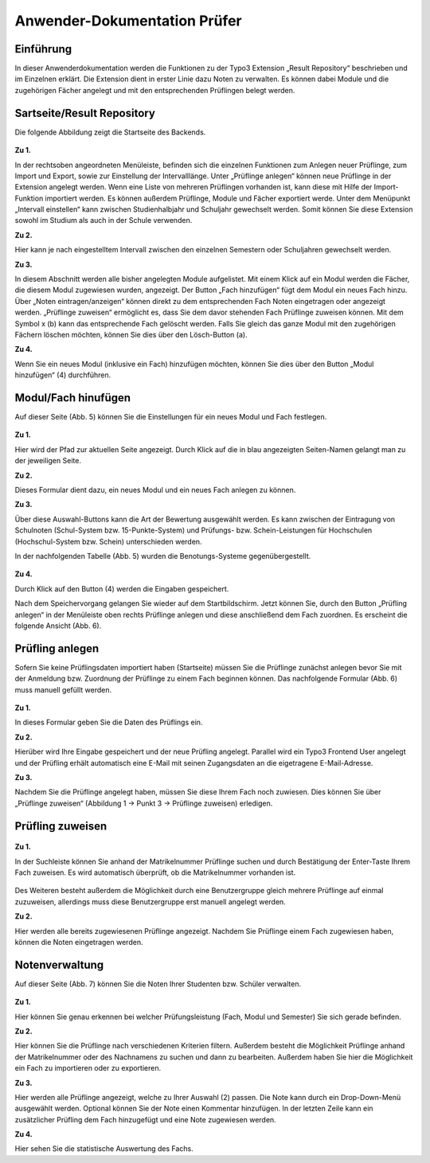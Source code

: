 


Anwender-Dokumentation Prüfer
=============================

Einführung
----------

In dieser Anwenderdokumentation werden die Funktionen zu der Typo3 Extension „Result Repository“ beschrieben und im Einzelnen erklärt. Die Extension dient in erster Linie dazu Noten zu verwalten. Es können dabei Module und die zugehörigen Fächer angelegt und mit den entsprechenden Prüflingen belegt werden.

Sartseite/Result Repository
---------------------------

Die folgende Abbildung zeigt die Startseite des Backends.

.. figure:: ../Images/UserManual/Index.PNG

**Zu 1.**

In der rechtsoben angeordneten Menüleiste, befinden sich die einzelnen Funktionen zum Anlegen neuer Prüflinge, zum Import und Export, sowie zur Einstellung der Intervalllänge. Unter „Prüflinge anlegen“ können neue Prüflinge in der Extension angelegt werden. Wenn eine Liste von mehreren Prüflingen vorhanden ist, kann diese mit Hilfe der Import-Funktion importiert werden. Es können außerdem Prüflinge, Module und Fächer exportiert werde. Unter dem Menüpunkt „Intervall einstellen“ kann zwischen Studienhalbjahr und Schuljahr gewechselt werden. Somit können Sie diese Extension sowohl im Studium als auch in der Schule verwenden.

**Zu 2.**

Hier kann je nach eingestelltem Intervall zwischen den einzelnen Semestern oder Schuljahren gewechselt werden.

**Zu 3.**

In diesem Abschnitt werden alle bisher angelegten Module aufgelistet. Mit einem Klick auf ein Modul werden die Fächer, die diesem Modul zugewiesen wurden, angezeigt. Der Button „Fach hinzufügen“ fügt dem Modul ein neues Fach hinzu. Über „Noten eintragen/anzeigen“ können direkt zu dem entsprechenden Fach Noten eingetragen oder angezeigt werden. „Prüflinge zuweisen“ ermöglicht es, dass Sie dem davor stehenden Fach Prüflinge zuweisen können. Mit dem Symbol x (b) kann das entsprechende Fach gelöscht werden. Falls Sie gleich das ganze Modul mit den zugehörigen Fächern löschen möchten, können Sie dies über den Lösch-Button (a).

**Zu 4.**

Wenn Sie ein neues Modul (inklusive ein Fach) hinzufügen möchten, können Sie dies über den Button „Modul hinzufügen“ (4) durchführen.

Modul/Fach hinufügen
--------------------

Auf dieser Seite (Abb. 5) können Sie die Einstellungen für ein neues Modul und Fach festlegen.

.. figure:: ../Images/UserManual/ModulFachhinzufuegen.PNG

**Zu 1.**

Hier wird der Pfad zur aktuellen Seite angezeigt. Durch Klick auf die in blau angezeigten Seiten-Namen gelangt man zu der jeweiligen Seite.

**Zu 2.**

Dieses Formular dient dazu, ein neues Modul und ein neues Fach anlegen zu können.

**Zu 3.**

Über diese Auswahl-Buttons kann die Art der Bewertung ausgewählt werden. Es kann zwischen der Eintragung von Schulnoten (Schul-System bzw. 15-Punkte-System) und Prüfungs- bzw. Schein-Leistungen für Hochschulen (Hochschul-System bzw. Schein) unterschieden werden.

In der nachfolgenden Tabelle (Abb. 5) wurden die Benotungs-Systeme gegenübergestellt.

.. figure:: ../Images/UserManual/Benotungssysteme.PNG

**Zu 4.**

Durch Klick auf den Button (4) werden die Eingaben gespeichert.

Nach dem Speichervorgang gelangen Sie wieder auf dem Startbildschirm. Jetzt können Sie, durch den Button „Prüfling anlegen“ in der Menüleiste oben rechts Prüflinge anlegen und diese anschließend  dem Fach zuordnen. Es erscheint die folgende Ansicht (Abb. 6).


Prüfling anlegen
----------------

Sofern Sie keine Prüflingsdaten importiert haben (Startseite) müssen Sie die Prüflinge zunächst anlegen bevor Sie mit der Anmeldung bzw. Zuordnung der Prüflinge zu einem Fach beginnen können.
Das nachfolgende Formular (Abb. 6) muss manuell gefüllt werden.

.. figure:: ../Images/UserManual/Prueflinganlegen.PNG

**Zu 1.**

In dieses Formular geben Sie die Daten des Prüflings ein.

**Zu 2.**

Hierüber wird Ihre Eingabe gespeichert und der neue Prüfling angelegt. Parallel wird ein Typo3 Frontend User angelegt und der Prüfling erhält automatisch eine E-Mail mit seinen Zugangsdaten an die eigetragene E-Mail-Adresse.

**Zu 3.**

Nachdem Sie die Prüflinge angelegt haben, müssen Sie diese Ihrem Fach noch zuwiesen. Dies können Sie über „Prüflinge zuweisen“ (Abbildung 1 -> Punkt 3 -> Prüflinge zuweisen) erledigen.

Prüfling zuweisen
-----------------

.. figure:: ../Images/UserManual/Prueflingzuweisen.PNG

**Zu 1.**

In der Suchleiste können Sie anhand der Matrikelnummer Prüflinge suchen und durch Bestätigung der Enter-Taste Ihrem Fach zuweisen. Es wird automatisch überprüft, ob die Matrikelnummer vorhanden ist.

.. figure:: ../Images/UserManual/Suchenichtgefunden.PNG
.. figure:: ../Images/UserManual/Suchegefunden.PNG

Des Weiteren besteht außerdem die Möglichkeit durch eine Benutzergruppe gleich mehrere Prüflinge auf einmal zuzuweisen, allerdings muss diese Benutzergruppe erst manuell angelegt werden.

**Zu 2.**

Hier werden alle bereits zugewiesenen Prüflinge angezeigt.
Nachdem Sie Prüflinge einem Fach zugewiesen haben, können die Noten eingetragen werden.

Notenverwaltung
---------------

Auf dieser Seite (Abb. 7) können Sie die Noten Ihrer Studenten bzw. Schüler verwalten.

.. figure:: ../Images/UserManual/Notenverwaltung.PNG

**Zu 1.**

Hier können Sie genau erkennen bei welcher Prüfungsleistung (Fach, Modul und Semester) Sie sich gerade befinden.

**Zu 2.**

Hier können Sie die Prüflinge nach verschiedenen Kriterien filtern. Außerdem besteht die Möglichkeit Prüflinge anhand der Matrikelnummer oder des Nachnamens zu suchen und dann zu bearbeiten. Außerdem haben Sie hier die Möglichkeit ein Fach zu importieren oder zu exportieren.

**Zu 3.**

Hier werden alle Prüflinge angezeigt, welche zu Ihrer Auswahl (2) passen. Die Note kann durch ein Drop-Down-Menü ausgewählt werden. Optional können Sie der Note einen Kommentar hinzufügen.
In der letzten Zeile kann ein zusätzlicher Prüfling dem Fach hinzugefügt und eine Note zugewiesen werden.

**Zu 4.**

Hier sehen Sie die statistische Auswertung des Fachs.
